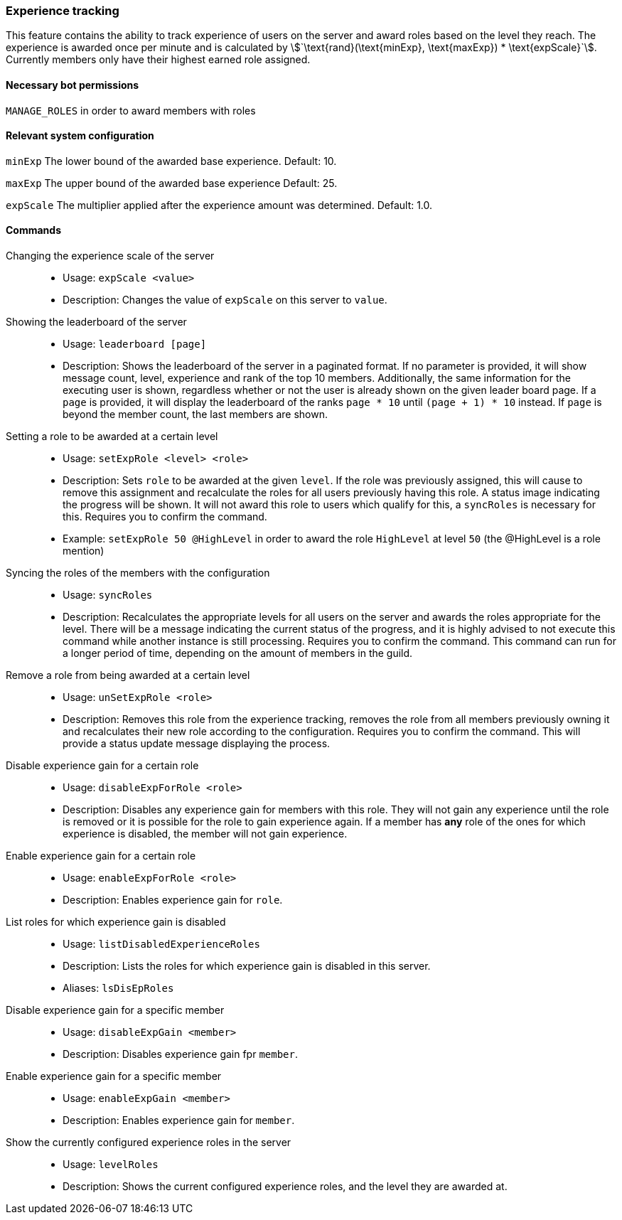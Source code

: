 === Experience tracking

This feature contains the ability to track experience of users on the server and award roles based on the level they reach.
The experience is awarded once per minute and is calculated by asciimath:[`\text{rand}(\text{minExp}, \text{maxExp}) * \text{expScale}`].
Currently members only have their highest earned role assigned.

==== Necessary bot permissions
`MANAGE_ROLES` in order to award members with roles

==== Relevant system configuration
`minExp` The lower bound of the awarded base experience. Default: 10.

`maxExp` The upper bound of the awarded base experience Default: 25.

`expScale` The multiplier applied after the experience amount was determined. Default: 1.0.

==== Commands
Changing the experience scale of the server::
* Usage: `expScale <value>`
* Description: Changes the value of `expScale` on this server to `value`.

Showing the leaderboard of the server::
* Usage: `leaderboard [page]`
* Description: Shows the leaderboard of the server in a paginated format.
If no parameter is provided, it will show message count, level, experience and rank of the top 10 members.
Additionally, the same information for the executing user is shown, regardless whether or not the user is already shown on the given leader board page.
If a `page` is provided, it will display the leaderboard of the ranks `page * 10` until  `(page + 1) * 10` instead. If `page` is beyond the member count, the last members are shown.


Setting a role to be awarded at a certain level::
* Usage: `setExpRole <level> <role>`
* Description: Sets `role` to be awarded at the given `level`. If the role was previously assigned,
this will cause to remove this assignment and recalculate the roles for all users previously having this role.
A status image indicating the progress will be shown. It will not award this role to users which qualify for this, a `syncRoles` is necessary for this.  Requires you to confirm the command.
* Example: `setExpRole 50 @HighLevel` in order to award the role `HighLevel` at level `50` (the @HighLevel is a role mention)

Syncing the roles of the members with the configuration::
* Usage: `syncRoles`
* Description: Recalculates the appropriate levels for all users on the server and awards the roles appropriate for the level.
There will be a message indicating the current status of the progress, and it is highly advised to not execute this command while another instance is still processing. Requires you to confirm the command.
This command can run for a longer period of time, depending on the amount of members in the guild.

Remove a role from being awarded at a certain level::
* Usage: `unSetExpRole <role>`
* Description: Removes this role from the experience tracking, removes the role from all members previously owning it and recalculates their new role according to the configuration. Requires you to confirm the command.
This will provide a status update message displaying the process.

Disable experience gain for a certain role::
* Usage: `disableExpForRole <role>`
* Description: Disables any experience gain for members with this role. They will not gain any experience until the role is removed or it is possible for the role to gain experience again.
If a member has *any* role of the ones for which experience is disabled, the member will not gain experience.

Enable experience gain for a certain role::
* Usage: `enableExpForRole <role>`
* Description: Enables experience gain for `role`.

List roles for which experience gain is disabled::
* Usage: `listDisabledExperienceRoles`
* Description: Lists the roles for which experience gain is disabled in this server.
* Aliases: `lsDisEpRoles`

Disable experience gain for a specific member::
* Usage: `disableExpGain <member>`
* Description: Disables experience gain fpr `member`.

Enable experience gain for a specific member::
* Usage: `enableExpGain <member>`
* Description: Enables experience gain for `member`.

Show the currently configured experience roles in the server::
* Usage: `levelRoles`
* Description: Shows the current configured experience roles, and the level they are awarded at.